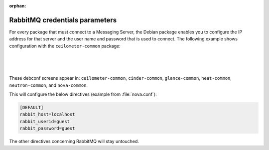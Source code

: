 :orphan:

===============================
RabbitMQ credentials parameters
===============================

For every package that must connect to a Messaging Server, the Debian
package enables you to configure the IP address for that server and the
user name and password that is used to connect. The following example
shows configuration with the ``ceilometer-common`` package:

.. image:: ../figures/debconf-screenshots/rabbitmq-host.png

|

.. image:: ../figures/debconf-screenshots/rabbitmq-user.png

|

.. image:: ../figures/debconf-screenshots/rabbitmq-password.png

|

These debconf screens appear in: ``ceilometer-common``, ``cinder-common``,
``glance-common``, ``heat-common``, ``neutron-common``, and ``nova-common``.

This will configure the below directives (example from :file:`nova.conf`):

.. code-block:: ini

   [DEFAULT]
   rabbit_host=localhost
   rabbit_userid=guest
   rabbit_password=guest

The other directives concerning RabbitMQ will stay untouched.
